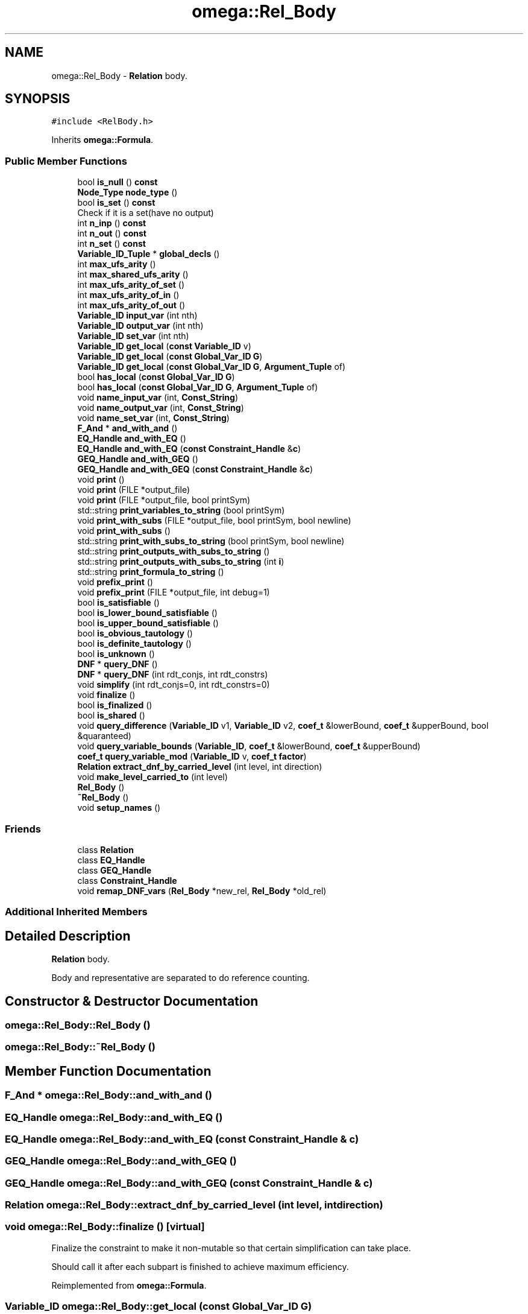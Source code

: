 .TH "omega::Rel_Body" 3 "Sun Jul 12 2020" "My Project" \" -*- nroff -*-
.ad l
.nh
.SH NAME
omega::Rel_Body \- \fBRelation\fP body\&.  

.SH SYNOPSIS
.br
.PP
.PP
\fC#include <RelBody\&.h>\fP
.PP
Inherits \fBomega::Formula\fP\&.
.SS "Public Member Functions"

.in +1c
.ti -1c
.RI "bool \fBis_null\fP () \fBconst\fP"
.br
.ti -1c
.RI "\fBNode_Type\fP \fBnode_type\fP ()"
.br
.ti -1c
.RI "bool \fBis_set\fP () \fBconst\fP"
.br
.RI "Check if it is a set(have no output) "
.ti -1c
.RI "int \fBn_inp\fP () \fBconst\fP"
.br
.ti -1c
.RI "int \fBn_out\fP () \fBconst\fP"
.br
.ti -1c
.RI "int \fBn_set\fP () \fBconst\fP"
.br
.ti -1c
.RI "\fBVariable_ID_Tuple\fP * \fBglobal_decls\fP ()"
.br
.ti -1c
.RI "int \fBmax_ufs_arity\fP ()"
.br
.ti -1c
.RI "int \fBmax_shared_ufs_arity\fP ()"
.br
.ti -1c
.RI "int \fBmax_ufs_arity_of_set\fP ()"
.br
.ti -1c
.RI "int \fBmax_ufs_arity_of_in\fP ()"
.br
.ti -1c
.RI "int \fBmax_ufs_arity_of_out\fP ()"
.br
.ti -1c
.RI "\fBVariable_ID\fP \fBinput_var\fP (int nth)"
.br
.ti -1c
.RI "\fBVariable_ID\fP \fBoutput_var\fP (int nth)"
.br
.ti -1c
.RI "\fBVariable_ID\fP \fBset_var\fP (int nth)"
.br
.ti -1c
.RI "\fBVariable_ID\fP \fBget_local\fP (\fBconst\fP \fBVariable_ID\fP v)"
.br
.ti -1c
.RI "\fBVariable_ID\fP \fBget_local\fP (\fBconst\fP \fBGlobal_Var_ID\fP \fBG\fP)"
.br
.ti -1c
.RI "\fBVariable_ID\fP \fBget_local\fP (\fBconst\fP \fBGlobal_Var_ID\fP \fBG\fP, \fBArgument_Tuple\fP of)"
.br
.ti -1c
.RI "bool \fBhas_local\fP (\fBconst\fP \fBGlobal_Var_ID\fP \fBG\fP)"
.br
.ti -1c
.RI "bool \fBhas_local\fP (\fBconst\fP \fBGlobal_Var_ID\fP \fBG\fP, \fBArgument_Tuple\fP of)"
.br
.ti -1c
.RI "void \fBname_input_var\fP (int, \fBConst_String\fP)"
.br
.ti -1c
.RI "void \fBname_output_var\fP (int, \fBConst_String\fP)"
.br
.ti -1c
.RI "void \fBname_set_var\fP (int, \fBConst_String\fP)"
.br
.ti -1c
.RI "\fBF_And\fP * \fBand_with_and\fP ()"
.br
.ti -1c
.RI "\fBEQ_Handle\fP \fBand_with_EQ\fP ()"
.br
.ti -1c
.RI "\fBEQ_Handle\fP \fBand_with_EQ\fP (\fBconst\fP \fBConstraint_Handle\fP &\fBc\fP)"
.br
.ti -1c
.RI "\fBGEQ_Handle\fP \fBand_with_GEQ\fP ()"
.br
.ti -1c
.RI "\fBGEQ_Handle\fP \fBand_with_GEQ\fP (\fBconst\fP \fBConstraint_Handle\fP &\fBc\fP)"
.br
.ti -1c
.RI "void \fBprint\fP ()"
.br
.ti -1c
.RI "void \fBprint\fP (FILE *output_file)"
.br
.ti -1c
.RI "void \fBprint\fP (FILE *output_file, bool printSym)"
.br
.ti -1c
.RI "std::string \fBprint_variables_to_string\fP (bool printSym)"
.br
.ti -1c
.RI "void \fBprint_with_subs\fP (FILE *output_file, bool printSym, bool newline)"
.br
.ti -1c
.RI "void \fBprint_with_subs\fP ()"
.br
.ti -1c
.RI "std::string \fBprint_with_subs_to_string\fP (bool printSym, bool newline)"
.br
.ti -1c
.RI "std::string \fBprint_outputs_with_subs_to_string\fP ()"
.br
.ti -1c
.RI "std::string \fBprint_outputs_with_subs_to_string\fP (int \fBi\fP)"
.br
.ti -1c
.RI "std::string \fBprint_formula_to_string\fP ()"
.br
.ti -1c
.RI "void \fBprefix_print\fP ()"
.br
.ti -1c
.RI "void \fBprefix_print\fP (FILE *output_file, int debug=1)"
.br
.ti -1c
.RI "bool \fBis_satisfiable\fP ()"
.br
.ti -1c
.RI "bool \fBis_lower_bound_satisfiable\fP ()"
.br
.ti -1c
.RI "bool \fBis_upper_bound_satisfiable\fP ()"
.br
.ti -1c
.RI "bool \fBis_obvious_tautology\fP ()"
.br
.ti -1c
.RI "bool \fBis_definite_tautology\fP ()"
.br
.ti -1c
.RI "bool \fBis_unknown\fP ()"
.br
.ti -1c
.RI "\fBDNF\fP * \fBquery_DNF\fP ()"
.br
.ti -1c
.RI "\fBDNF\fP * \fBquery_DNF\fP (int rdt_conjs, int rdt_constrs)"
.br
.ti -1c
.RI "void \fBsimplify\fP (int rdt_conjs=0, int rdt_constrs=0)"
.br
.ti -1c
.RI "void \fBfinalize\fP ()"
.br
.ti -1c
.RI "bool \fBis_finalized\fP ()"
.br
.ti -1c
.RI "bool \fBis_shared\fP ()"
.br
.ti -1c
.RI "void \fBquery_difference\fP (\fBVariable_ID\fP v1, \fBVariable_ID\fP v2, \fBcoef_t\fP &lowerBound, \fBcoef_t\fP &upperBound, bool &quaranteed)"
.br
.ti -1c
.RI "void \fBquery_variable_bounds\fP (\fBVariable_ID\fP, \fBcoef_t\fP &lowerBound, \fBcoef_t\fP &upperBound)"
.br
.ti -1c
.RI "\fBcoef_t\fP \fBquery_variable_mod\fP (\fBVariable_ID\fP v, \fBcoef_t\fP \fBfactor\fP)"
.br
.ti -1c
.RI "\fBRelation\fP \fBextract_dnf_by_carried_level\fP (int level, int direction)"
.br
.ti -1c
.RI "void \fBmake_level_carried_to\fP (int level)"
.br
.ti -1c
.RI "\fBRel_Body\fP ()"
.br
.ti -1c
.RI "\fB~Rel_Body\fP ()"
.br
.ti -1c
.RI "void \fBsetup_names\fP ()"
.br
.in -1c
.SS "Friends"

.in +1c
.ti -1c
.RI "class \fBRelation\fP"
.br
.ti -1c
.RI "class \fBEQ_Handle\fP"
.br
.ti -1c
.RI "class \fBGEQ_Handle\fP"
.br
.ti -1c
.RI "class \fBConstraint_Handle\fP"
.br
.ti -1c
.RI "void \fBremap_DNF_vars\fP (\fBRel_Body\fP *new_rel, \fBRel_Body\fP *old_rel)"
.br
.in -1c
.SS "Additional Inherited Members"
.SH "Detailed Description"
.PP 
\fBRelation\fP body\&. 

Body and representative are separated to do reference counting\&. 
.SH "Constructor & Destructor Documentation"
.PP 
.SS "omega::Rel_Body::Rel_Body ()"

.SS "omega::Rel_Body::~Rel_Body ()"

.SH "Member Function Documentation"
.PP 
.SS "\fBF_And\fP * omega::Rel_Body::and_with_and ()"

.SS "\fBEQ_Handle\fP omega::Rel_Body::and_with_EQ ()"

.SS "\fBEQ_Handle\fP omega::Rel_Body::and_with_EQ (\fBconst\fP \fBConstraint_Handle\fP & c)"

.SS "\fBGEQ_Handle\fP omega::Rel_Body::and_with_GEQ ()"

.SS "\fBGEQ_Handle\fP omega::Rel_Body::and_with_GEQ (\fBconst\fP \fBConstraint_Handle\fP & c)"

.SS "\fBRelation\fP omega::Rel_Body::extract_dnf_by_carried_level (int level, int direction)"

.SS "void omega::Rel_Body::finalize ()\fC [virtual]\fP"
Finalize the constraint to make it non-mutable so that certain simplification can take place\&.
.PP
Should call it after each subpart is finished to achieve maximum efficiency\&. 
.PP
Reimplemented from \fBomega::Formula\fP\&.
.SS "\fBVariable_ID\fP omega::Rel_Body::get_local (\fBconst\fP \fBGlobal_Var_ID\fP G)"

.SS "\fBVariable_ID\fP omega::Rel_Body::get_local (\fBconst\fP \fBGlobal_Var_ID\fP G, \fBArgument_Tuple\fP of)"

.SS "\fBVariable_ID\fP omega::Rel_Body::get_local (\fBconst\fP \fBVariable_ID\fP v)"

.SS "\fBVariable_ID_Tuple\fP* omega::Rel_Body::global_decls ()\fC [inline]\fP"

.SS "bool omega::Rel_Body::has_local (\fBconst\fP \fBGlobal_Var_ID\fP G)"

.SS "bool omega::Rel_Body::has_local (\fBconst\fP \fBGlobal_Var_ID\fP G, \fBArgument_Tuple\fP of)"

.SS "\fBVariable_ID\fP omega::Rel_Body::input_var (int nth)"

.SS "bool omega::Rel_Body::is_definite_tautology ()"

.SS "bool omega::Rel_Body::is_finalized ()\fC [inline]\fP"

.SS "bool omega::Rel_Body::is_lower_bound_satisfiable ()"

.SS "bool omega::Rel_Body::is_null () const"

.SS "bool omega::Rel_Body::is_obvious_tautology ()"

.SS "bool omega::Rel_Body::is_satisfiable ()"

.SS "bool omega::Rel_Body::is_set () const\fC [inline]\fP"

.PP
Check if it is a set(have no output) 
.SS "bool omega::Rel_Body::is_shared ()\fC [inline]\fP"

.SS "bool omega::Rel_Body::is_unknown ()"

.SS "bool omega::Rel_Body::is_upper_bound_satisfiable ()"

.SS "void omega::Rel_Body::make_level_carried_to (int level)"

.SS "int omega::Rel_Body::max_shared_ufs_arity ()"

.SS "int omega::Rel_Body::max_ufs_arity ()"

.SS "int omega::Rel_Body::max_ufs_arity_of_in ()"

.SS "int omega::Rel_Body::max_ufs_arity_of_out ()"

.SS "int omega::Rel_Body::max_ufs_arity_of_set ()"

.SS "int omega::Rel_Body::n_inp () const"

.SS "int omega::Rel_Body::n_out () const"

.SS "int omega::Rel_Body::n_set () const"

.SS "void omega::Rel_Body::name_input_var (int nth, \fBConst_String\fP S)"

.SS "void omega::Rel_Body::name_output_var (int nth, \fBConst_String\fP S)"

.SS "void omega::Rel_Body::name_set_var (int nth, \fBConst_String\fP S)"

.SS "\fBNode_Type\fP omega::Rel_Body::node_type ()\fC [inline]\fP, \fC [virtual]\fP"

.PP
Implements \fBomega::Formula\fP\&.
.SS "\fBVariable_ID\fP omega::Rel_Body::output_var (int nth)"

.SS "void omega::Rel_Body::prefix_print ()"

.SS "void omega::Rel_Body::prefix_print (FILE * output_file, int debug = \fC1\fP)\fC [virtual]\fP"

.PP
Reimplemented from \fBomega::Formula\fP\&.
.SS "void omega::Rel_Body::print ()"

.SS "void omega::Rel_Body::print (FILE * output_file)\fC [inline]\fP, \fC [virtual]\fP"

.PP
Reimplemented from \fBomega::Formula\fP\&.
.SS "void omega::Rel_Body::print (FILE * output_file, bool printSym)"

.SS "std::string omega::Rel_Body::print_formula_to_string ()"

.SS "std::string omega::Rel_Body::print_outputs_with_subs_to_string ()"

.SS "std::string omega::Rel_Body::print_outputs_with_subs_to_string (int i)"

.SS "std::string omega::Rel_Body::print_variables_to_string (bool printSym)"

.SS "void omega::Rel_Body::print_with_subs ()"

.SS "void omega::Rel_Body::print_with_subs (FILE * output_file, bool printSym, bool newline)"

.SS "std::string omega::Rel_Body::print_with_subs_to_string (bool printSym, bool newline)"

.SS "void omega::Rel_Body::query_difference (\fBVariable_ID\fP v1, \fBVariable_ID\fP v2, \fBcoef_t\fP & lowerBound, \fBcoef_t\fP & upperBound, bool & quaranteed)"

.SS "\fBDNF\fP * omega::Rel_Body::query_DNF ()"

.SS "\fBDNF\fP * omega::Rel_Body::query_DNF (int rdt_conjs, int rdt_constrs)"

.SS "void omega::Rel_Body::query_variable_bounds (\fBVariable_ID\fP v, \fBcoef_t\fP & lowerBound, \fBcoef_t\fP & upperBound)"

.SS "\fBcoef_t\fP omega::Rel_Body::query_variable_mod (\fBVariable_ID\fP v, \fBcoef_t\fP factor)"

.SS "\fBVariable_ID\fP omega::Rel_Body::set_var (int nth)"

.SS "void omega::Rel_Body::setup_names ()\fC [virtual]\fP"

.PP
Reimplemented from \fBomega::Formula\fP\&.
.SS "void omega::Rel_Body::simplify (int rdt_conjs = \fC0\fP, int rdt_constrs = \fC0\fP)"

.SH "Friends And Related Function Documentation"
.PP 
.SS "friend class \fBConstraint_Handle\fP\fC [friend]\fP"

.SS "friend class \fBEQ_Handle\fP\fC [friend]\fP"

.SS "friend class \fBGEQ_Handle\fP\fC [friend]\fP"

.SS "friend class \fBRelation\fP\fC [friend]\fP"

.SS "void remap_DNF_vars (\fBRel_Body\fP * new_rel, \fBRel_Body\fP * old_rel)\fC [friend]\fP"


.SH "Author"
.PP 
Generated automatically by Doxygen for My Project from the source code\&.
